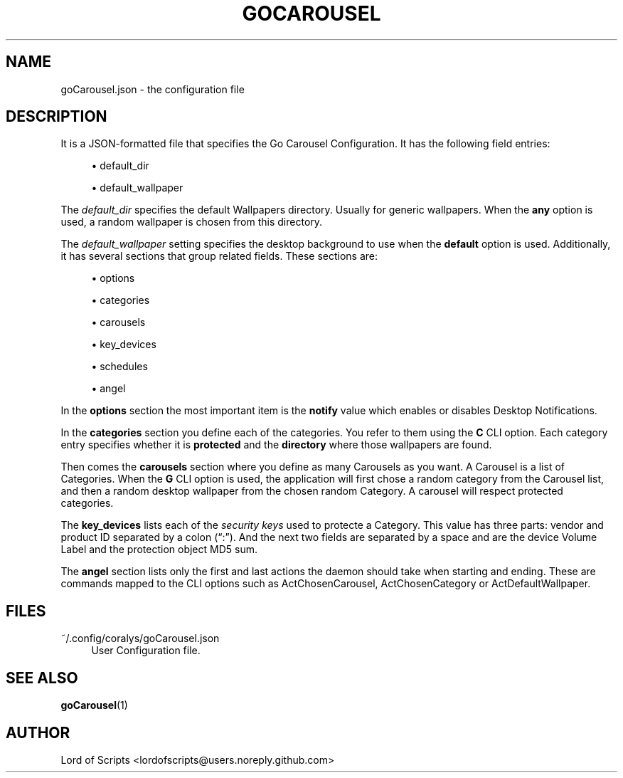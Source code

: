 '\" t
.\"     Title: goCarousel
.\"    Author: Didimo Grimaldo
.\" Generator: Good Ole' Fingers
.\"      Date: 2025-08-27
.\"    Manual: Go Carousel Configuration File
.\"    Source: go-carousel
.\"  Language: English 
.\"
.TH "GOCAROUSEL" "5" "08/27/2025" go\-carousel 1\&.0\&.0" "GoCarousel Configuration"
.\" -----------------------------------------------------------------
.\" * MAIN CONTENT STARTS HERE *
.\" -----------------------------------------------------------------
.SH "NAME"
goCarousel.json \- the configuration file
.SH "DESCRIPTION"
.PP
It is a JSON-formatted file that specifies the Go Carousel Configuration. It has
the following field entries:
.\" -----------------------------------------------------------------
.\" * INDIVIDUAL FIELDS *
.\" -----------------------------------------------------------------
.sp
.RS 4
.ie n \{\
\h'-04'\(bu\h'+03'\c
.\}
.el \{\
.sp -1
.IP \(bu 2.3
.\}
default_dir
.RE
.sp
.RS 4
.ie n \{\
\h'-04'\(bu\h'+03'\c
.\}
.el \{\
.sp -1
.IP \(bu 2.3
.\}
default_wallpaper
.RE
.PP
The \fIdefault_dir\fR specifies the default Wallpapers directory. Usually
for generic wallpapers. When the \fBany\fR option is used, a random
wallpaper is chosen from this directory.
.PP
The \fIdefault_wallpaper\fR setting specifies the desktop background
to use when the \fBdefault\fR option is used.
.\" -----------------------------------------------------------------
.\" * CONFIGURATION SECTIONS *
.\" -----------------------------------------------------------------
Additionally, it has several sections that group related fields. These sections are:
.sp
.RS 4
.ie n \{\
\h'-04'\(bu\h'+03'\c
.\}
.el \{\
.sp -1
.IP \(bu 2.3
.\}
options
.RE
.sp
.RS 4
.ie n \{\
\h'-04'\(bu\h'+03'\c
.\}
.el \{\
.sp -1
.IP \(bu 2.3
.\}
categories
.RE
.sp
.RS 4
.ie n \{\
\h'-04'\(bu\h'+03'\c
.\}
.el \{\
.sp -1
.IP \(bu 2.3
.\}
carousels
.RE
.sp
.RS 4
.ie n \{\
\h'-04'\(bu\h'+03'\c
.\}
.el \{\
.sp -1
.IP \(bu 2.3
.\}
key_devices
.RE
.sp
.RS 4
.ie n \{\
\h'-04'\(bu\h'+03'\c
.\}
.el \{\
.sp -1
.IP \(bu 2.3
.\}
schedules
.RE
.sp
.RS 4
.ie n \{\
\h'-04'\(bu\h'+03'\c
.\}
.el \{\
.sp -1
.IP \(bu 2.3
.\}
angel
.RE
.PP
In the \fBoptions\fR section the most important item is the \fBnotify\fR value
which enables or disables Desktop Notifications.
.PP
In the \fBcategories\fR section you define each of the categories. You refer
to them using the \fBC\fR CLI option. Each category entry specifies whether
it is \fBprotected\fR and the \fBdirectory\fR where those wallpapers are found.
.PP
Then comes the \fBcarousels\fR section where you define as many Carousels as
you want. A Carousel is a list of Categories. When the \fBG\fR CLI option is
used, the application will first chose a random category from the Carousel
list, and then a random desktop wallpaper from the chosen random Category.
A carousel will respect protected categories.
.PP
The \fBkey_devices\fR lists each of the \fIsecurity keys\fR used to protecte
a Category. This value has three parts: vendor and product ID separated by 
a colon (\(lq:\(rq)\&. And the next two fields are separated by a space and
are the device Volume Label and the protection object MD5 sum.
.PP
The \fBangel\fR section lists only the first and last actions the daemon
should take when starting and ending. These are commands mapped to the CLI
options such as ActChosenCarousel, ActChosenCategory or ActDefaultWallpaper.
.PP
.SH "FILES"
.PP
~/.config/coralys/goCarousel.json
.RS 4
User Configuration file\&.
.RE
.PP
.SH "SEE ALSO"
.PP
\fBgoCarousel\fR(1)
.SH AUTHOR
Lord of Scripts <lordofscripts@users.noreply.github.com>